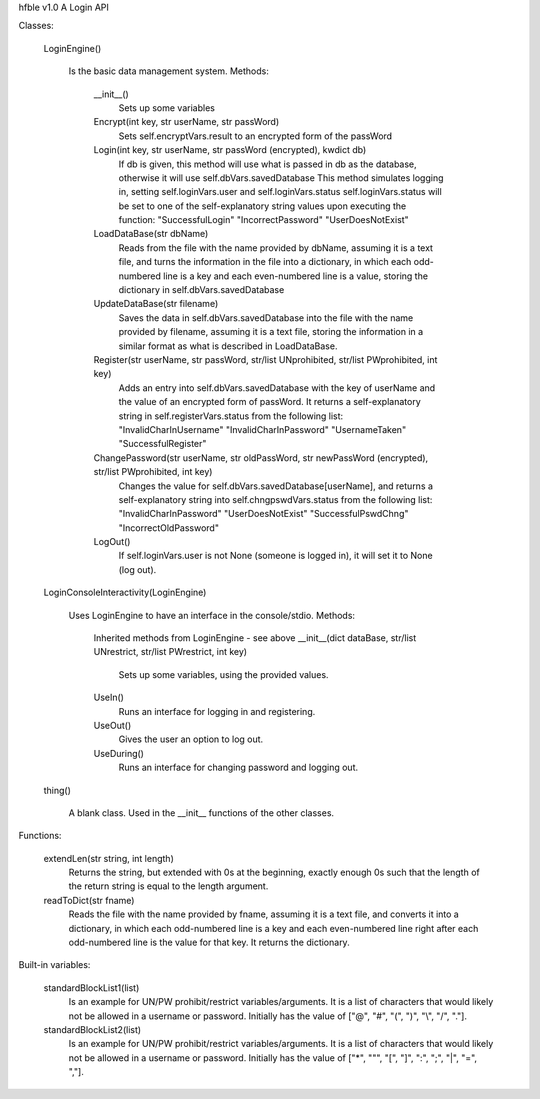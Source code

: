 hfble v1.0
A Login API

Classes:

	LoginEngine()

		Is the basic data management system.
		Methods:
			__init__()
				Sets up some variables
			Encrypt(int key, str userName, str passWord)
				Sets self.encryptVars.result to an encrypted form of the passWord
			Login(int key, str userName, str passWord (encrypted), kwdict db)
				If db is given, this method will use what is passed in db as the database, otherwise it will use self.dbVars.savedDatabase
				This method simulates logging in, setting self.loginVars.user and self.loginVars.status
				self.loginVars.status will be set to one of the self-explanatory string values upon executing the function:
				"SuccessfulLogin"
				"IncorrectPassword"
				"UserDoesNotExist"
			LoadDataBase(str dbName)
				Reads from the file with the name provided by dbName, assuming it is a text file, and turns the information in the file into a dictionary, in which each odd-numbered line is a key and each even-numbered line is a value, storing the dictionary in self.dbVars.savedDatabase
			UpdateDataBase(str filename)
				Saves the data in self.dbVars.savedDatabase into the file with the name provided by filename, assuming it is a text file, storing the information in a similar format as what is described in LoadDataBase.
			Register(str userName, str passWord, str/list UNprohibited, str/list PWprohibited, int key)
				Adds an entry into self.dbVars.savedDatabase with the key of userName and the value of an encrypted form of passWord. It returns a self-explanatory string in self.registerVars.status from the following list:
				"InvalidCharInUsername"
				"InvalidCharInPassword"
				"UsernameTaken"
				"SuccessfulRegister"
			ChangePassword(str userName, str oldPassWord, str newPassWord (encrypted), str/list PWprohibited, int key)
				Changes the value for self.dbVars.savedDatabase[userName], and returns a self-explanatory string into self.chngpswdVars.status from the following list:
				"InvalidCharInPassword"
				"UserDoesNotExist"
				"SuccessfulPswdChng"
				"IncorrectOldPassword"
			LogOut()
				If self.loginVars.user is not None (someone is logged in), it will set it to None (log out).

	LoginConsoleInteractivity(LoginEngine)

		Uses LoginEngine to have an interface in the console/stdio.
		Methods:
			Inherited methods from LoginEngine - see above
			__init__(dict dataBase, str/list UNrestrict, str/list PWrestrict, int key)
				Sets up some variables, using the provided values.
			UseIn()
				Runs an interface for logging in and registering.
			UseOut()
				Gives the user an option to log out.
			UseDuring()
				Runs an interface for changing password and logging out.

	thing()

		A blank class. Used in the __init__ functions of the other classes.

Functions:

	extendLen(str string, int length)
		Returns the string, but extended with 0s at the beginning, exactly enough 0s such that the length of the return string is equal to the length argument.
	readToDict(str fname)
		Reads the file with the name provided by fname, assuming it is a text file, and converts it into a dictionary, in which each odd-numbered line is a key and each even-numbered line right after each odd-numbered line is the value for that key. It returns the dictionary.

Built-in variables:

	standardBlockList1(list)
		Is an example for UN/PW prohibit/restrict variables/arguments.
		It is a list of characters that would likely not be allowed in a username or password.
		Initially has the value of ["@", "#", "(", ")", "\\", "/", "."].
	standardBlockList2(list)
		Is an example for UN/PW prohibit/restrict variables/arguments.
		It is a list of characters that would likely not be allowed in a username or password.
		Initially has the value of ["*", "\"", "[", "]", ":", ";", "|", "=", ","].
